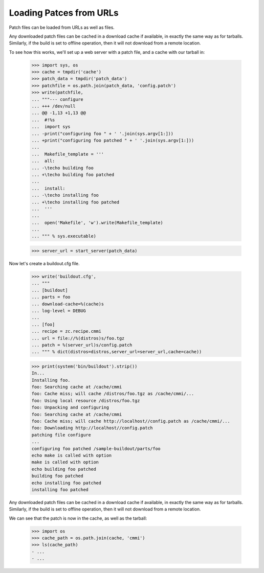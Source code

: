 Loading Patces from URLs
========================

Patch files can be loaded from URLs as well as files.

Any downloaded patch files can be cached in a download cache if
available, in exactly the same way as for tarballs.  Similarly,
if the build is set to offline operation, then it will not download
from a remote location.

To see how this works, we'll set up a web server with a patch file,
and a cache with our tarball in:

    >>> import sys, os
    >>> cache = tmpdir('cache')
    >>> patch_data = tmpdir('patch_data')
    >>> patchfile = os.path.join(patch_data, 'config.patch')
    >>> write(patchfile,
    ... """--- configure
    ... +++ /dev/null
    ... @@ -1,13 +1,13 @@
    ...  #!%s
    ...  import sys
    ... -print("configuring foo " + ' '.join(sys.argv[1:]))
    ... +print("configuring foo patched " + ' '.join(sys.argv[1:]))
    ...
    ...  Makefile_template = '''
    ...  all:
    ... -\techo building foo
    ... +\techo building foo patched
    ...
    ...  install:
    ... -\techo installing foo
    ... +\techo installing foo patched
    ...  '''
    ...
    ...  open('Makefile', 'w').write(Makefile_template)
    ...
    ... """ % sys.executable)

    >>> server_url = start_server(patch_data)

Now let's create a buildout.cfg file.

    >>> write('buildout.cfg',
    ... """
    ... [buildout]
    ... parts = foo
    ... download-cache=%(cache)s
    ... log-level = DEBUG
    ...
    ... [foo]
    ... recipe = zc.recipe.cmmi
    ... url = file://%(distros)s/foo.tgz
    ... patch = %(server_url)s/config.patch
    ... """ % dict(distros=distros,server_url=server_url,cache=cache))

    >>> print(system('bin/buildout').strip())
    In...
    Installing foo.
    foo: Searching cache at /cache/cmmi
    foo: Cache miss; will cache /distros/foo.tgz as /cache/cmmi/...
    foo: Using local resource /distros/foo.tgz
    foo: Unpacking and configuring
    foo: Searching cache at /cache/cmmi
    foo: Cache miss; will cache http://localhost//config.patch as /cache/cmmi/...
    foo: Downloading http://localhost//config.patch
    patching file configure
    ...
    configuring foo patched /sample-buildout/parts/foo
    echo make is called with option 
    make is called with option
    echo building foo patched
    building foo patched
    echo installing foo patched
    installing foo patched

Any downloaded patch files can be cached in a download cache if available, in
exactly the same way as for tarballs.  Similarly, if the build is set to offline
operation, then it will not download from a remote location.

We can see that the patch is now in the cache, as well as the tarball:

    >>> import os
    >>> cache_path = os.path.join(cache, 'cmmi')
    >>> ls(cache_path)
    - ...
    - ...
